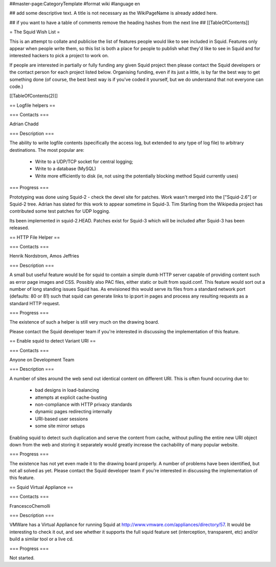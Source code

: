 ##master-page:CategoryTemplate
#format wiki
#language en

## add some descriptive text. A title is not necessary as the WikiPageName is already added here.

## if you want to have a table of comments remove the heading hashes from the next line
## [[TableOfContents]]

= The Squid Wish List =

This is an attempt to collate and publicise the list of features people would like to see included in Squid. Features only appear when people write them, so this list is both a place for people to publish what they'd like to see in Squid and for interested hackers to pick a project to work on.

If people are interested in partially or fully funding any given Squid project then please contact the Squid developers or the contact person for each project listed below. Organising funding, even if its just a little, is by far the best way to get something done (of course, the best best way is if you've coded it yourself, but we do understand that not everyone can code.)

[[TableOfContents(2)]]


== Logfile helpers ==

=== Contacts ===

Adrian Chadd

=== Description ===

The ability to write logfile contents (specifically the access log, but extended to any type of log file) to arbitrary destinations. The most popular are:

 * Write to a UDP/TCP socket for central logging;
 * Write to a database (MySQL)
 * Write more efficiently to disk (ie, not using the potentially blocking method Squid currently uses)

=== Progress ===

Prototyping was done using Squid-2 - check the devel site for patches. Work wasn't merged into the ["Squid-2.6"] or Squid-2 tree. Adrian has slated for this work to appear sometime in Squid-3. Tim Starling from the Wikipedia project has contributed some test patches for UDP logging.

Its been implemented in squid-2.HEAD. Patches exist for Squid-3 which will be included after Squid-3 has been released.

== HTTP File Helper ==

=== Contacts ===

Henrik Nordstrom, Amos Jeffries

=== Description ===

A small but useful feature would be for squid to contain a simple dumb HTTP server capable of providing content such as error page images and CSS. Possibly also PAC files, either static or built from squid.conf. This feature would sort out a number of long standing issues Squid has.
As envisioned this would serve its files from a standard network port (defaults: 80 or 81) such that squid can generate links to ip:port in pages and process any resulting requests as a standard HTTP request.

=== Progress ===

The existence of such a helper is still very much on the drawing board.

Please contact the Squid developer team if you're interested in discussing the implementation of this feature.


== Enable squid to detect Variant URI ==

=== Contacts ===

Anyone on Development Team

=== Description ===

A number of sites around the web send out identical content on different URI.
This is often found occuring due to:

 * bad designs in load-balancing
 * attempts at explicit cache-busting
 * non-compliance with HTTP privacy standards
 * dynamic pages redirecting internally
 * URI-based user sessions
 * some site mirror setups

Enabling squid to detect such duplication and serve the content from cache, without pulling the entire new URI object down from the web and storing it separately would greatly increase the cachability of many popular website.

=== Progress ===

The existence has not yet even made it to the drawing board properly. A number of problems have been identified, but not all solved as yet.
Please contact the Squid developer team if you're interested in discussing the implementation of this feature.

== Squid Virtual Appliance ==

=== Contacts ===

FrancescoChemolli

=== Description ===

VMWare has a Virtual Appliance for running Squid at http://www.vmware.com/appliances/directory/57.
It would be interesting to check it out, and see whether it supports the full squid feature set (interception, transparent, etc) and/or build a similar tool or a live cd.

=== Progress ===

Not started.
